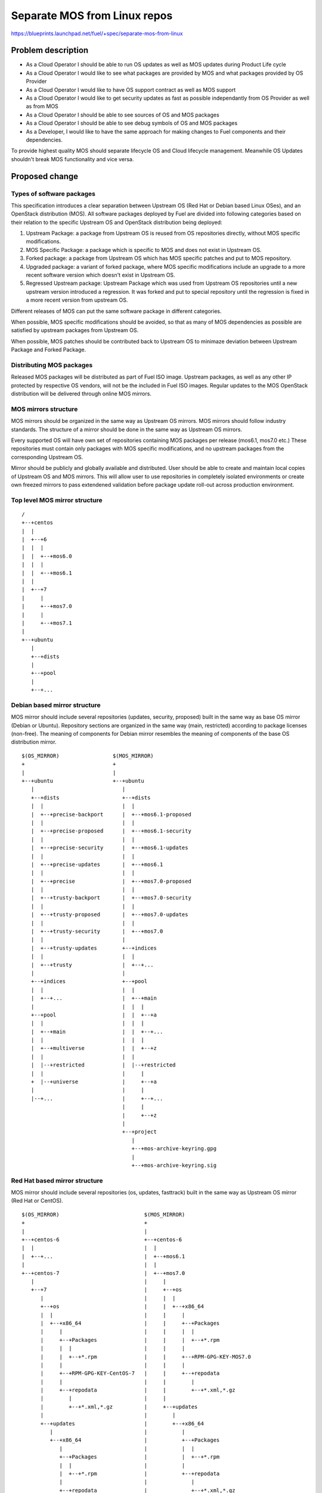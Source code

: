 ..
 This work is licensed under a Creative Commons Attribution 3.0 Unported
 License.

 http://creativecommons.org/licenses/by/3.0/legalcode

=============================
Separate MOS from Linux repos
=============================

https://blueprints.launchpad.net/fuel/+spec/separate-mos-from-linux

Problem description
===================

* As a Cloud Operator I should be able to run OS updates as well as MOS updates
  during Product Life cycle

* As a Cloud Operator I would like to see what packages are provided by MOS and
  what packages provided by OS Provider

* As a Cloud Operator I would like to have OS support contract as well as MOS
  support

* As a Cloud Operator I would like to get security updates as fast as possible
  independantly from OS Provider as well as from MOS

* As a Cloud Operator I should be able to see sources of OS and MOS packages

* As a Cloud Operator I should be able to see debug symbols of OS and MOS
  packages

* As a Developer, I would like to have the same approach for making changes to
  Fuel components and their dependencies.

To provide highest quality MOS should separate lifecycle OS and Cloud lifecycle
management. Meanwhile OS Updates shouldn't break MOS functionality and vice
versa.

Proposed change
===============

Types of software packages
--------------------------

This specification introduces a clear separation between Upstream OS (Red Hat
or Debian based Linux OSes), and an OpenStack distribution (MOS). All software
packages deployed by Fuel are divided into following categories based on their
relation to the specific Upstream OS and OpenStack distribution being deployed:

#. Upstream Package: a package from Upstream OS is reused from OS repositories
   directly, without MOS specific modifications.

#. MOS Specific Package: a package which is specific to MOS and does not exist
   in Upstream OS.

#. Forked package: a package from Upstream OS which has MOS specific patches and
   put to MOS repository.

#. Upgraded package: a variant of forked package, where MOS specific
   modifications include an upgrade to a more recent software version which
   doesn't exist in Upstream OS.

#. Regressed Upstream package: Upstream Package which was used from Upstream OS
   repositories until a new upstream version introduced a regression. It was
   forked and put to special repository until the regression is fixed in a more
   recent version from upstream OS.

Different releases of MOS can put the same software package in different
categories.

When possible, MOS specific modifications should be avoided, so that as many of
MOS dependencies as possible are satisfied by upstream packages from Upstream
OS.

When possible, MOS patches should be contributed back to Upstream OS to minimaze
deviation between Upstream Package and Forked Package.

Distributing MOS packages
-------------------------

Released MOS packages will be distributed as part of Fuel ISO image. Upstream
packages, as well as any other IP protected by respective OS vendors, will not
be the included in Fuel ISO images. Regular updates to the MOS OpenStack
distribution will be delivered through online MOS mirrors.

MOS mirrors structure
---------------------

MOS mirrors should be organized in the same way as Upstream OS mirrors. MOS mirrors
should follow industry standards. The structure of a mirror should be done in
the same way as Upstream OS mirrors.

Every supported OS will have own set of repositories containing MOS packages
per release (mos6.1, mos7.0 etc.) These repositories must contain only packages
with MOS specific modifications, and no upstream packages from the
corresponding Upstream OS.

Mirror should be publicly and globally available and distributed. User should
be able to create and maintain local copies of Upstream OS and MOS mirrors. This
will allow user to use repositories in completely isolated environments or
create own freezed mirrors to pass extendened validation before package update
roll-out across production environment.

Top level MOS mirror structure
------------------------------

::

  /
  +--+centos
  |  |
  |  +--+6
  |  |  |
  |  |  +--+mos6.0
  |  |  |
  |  |  +--+mos6.1
  |  |
  |  +--+7
  |     |
  |     +--+mos7.0
  |     |
  |     +--+mos7.1
  |
  +--+ubuntu
     |
     +--+dists
     |
     +--+pool
     |
     +--+...

Debian based mirror structure
-----------------------------

MOS mirror should include several repositories (updates, security, proposed)
built in the same way as base OS mirror (Debian or Ubuntu). Repository sections
are organized in the same way (main, restricted) according to package licenses
(non-free). The meaning of components for Debian mirror resembles the meaning
of components of the base OS distribution mirror.

::

  $(OS_MIRROR)                 $(MOS_MIRROR)
  +                            +
  |                            |
  +--+ubuntu                   +--+ubuntu
     |                            |
     +--+dists                    +--+dists
     |  |                         |  |
     |  +--+precise-backport      |  +--+mos6.1-proposed
     |  |                         |  |
     |  +--+precise-proposed      |  +--+mos6.1-security
     |  |                         |  |
     |  +--+precise-security      |  +--+mos6.1-updates
     |  |                         |  |
     |  +--+precise-updates       |  +--+mos6.1
     |  |                         |  |
     |  +--+precise               |  +--+mos7.0-proposed
     |  |                         |  |
     |  +--+trusty-backport       |  +--+mos7.0-security
     |  |                         |  |
     |  +--+trusty-proposed       |  +--+mos7.0-updates
     |  |                         |  |
     |  +--+trusty-security       |  +--+mos7.0
     |  |                         |
     |  +--+trusty-updates        +--+indices
     |  |                         |  |
     |  +--+trusty                |  +--+...
     |                            |
     +--+indices                  +--+pool
     |  |                         |  |
     |  +--+...                   |  +--+main
     |                            |  |  |
     +--+pool                     |  |  +--+a
     |  |                         |  |  |
     |  +--+main                  |  |  +--+...
     |  |                         |  |  |
     |  +--+multiverse            |  |  +--+z
     |  |                         |  |
     |  |--+restricted            |  |--+restricted
     |  |                         |     |
     +  |--+universe              |     +--+a
     |                            |     |
     |--+...                      |     +--+...
                                  |     |
                                  |     +--+z
                                  |
                                  +--+project
                                     |
                                     +--+mos-archive-keyring.gpg
                                     |
                                     +--+mos-archive-keyring.sig

Red Hat based mirror structure
------------------------------

MOS mirror should include several repositories (os, updates, fasttrack) built
in the same way as Upstream OS mirror (Red Hat or CentOS).

::

  $(OS_MIRROR)                           $(MOS_MIRROR)
  +                                      +
  |                                      |
  +--+centos-6                           +--+centos-6
  |  |                                   |  |
  |  +--+...                             |  +--+mos6.1
  |                                      |  |
  +--+centos-7                           |  +--+mos7.0
     |                                   |     |
     +--+7                               |     +--+os
        |                                |     |  |
        +--+os                           |     |  +--+x86_64
        |  |                             |     |     |
        |  +--+x86_64                    |     |     +--+Packages
        |     |                          |     |     |  |
        |     +--+Packages               |     |     |  +--+*.rpm
        |     |  |                       |     |     |
        |     |  +--+*.rpm               |     |     +--+RPM-GPG-KEY-MOS7.0
        |     |                          |     |     |
        |     +--+RPM-GPG-KEY-CentOS-7   |     |     +--+repodata
        |     |                          |     |        |
        |     +--+repodata               |     |        +--+*.xml,*.gz
        |        |                       |     |
        |        +--+*.xml,*.gz          |     +--+updates
        |                                |        |
        +--+updates                      |        +--+x86_64
           |                             |           |
           +--+x86_64                    |           +--+Packages
              |                          |           |  |
              +--+Packages               |           |  +--+*.rpm
              |  |                       |           |
              |  +--+*.rpm               |           +--+repodata
              |                          |              |
              +--+repodata               |              +--+*.xml,*.gz
                 |                       |
                 +--+*.xml,*.gz          +--+centos-7
                                            |
                                            +--+mos7.1
                                            |
                                            +--+mos8.0

Repositories priorities
-----------------------

Handling multiple package repositories in Nailgun [1]_ will be expanded to
allow user to set priorities during deployment.

Developer repositories
----------------------

Build system should allow developers to build packages. These packages should
be placed into special repository which can be specified in Nailgun [1]_ to
deliver these packages to an environment. In terms of Debian pinning of these
repositories should be higher Upstream OS and MOS repositories. In terms of
CentOS repository priority must be lower than Upstream OS and MOS repositories.

Later, this functionality should be exposed to the community allowing any
community engineer (e.g. nova, cinder) to specify their own git refspec
(repository and commit). The build system should be able to build packages and
provide a link which can be passed through Nailgun.

Holdback repository
-------------------

Holdback repository is a measure aimed to ensure the highest quality of MOS
product. If there is an Upstream package that breaks the product, and this
problem cannot be fixed in a timely manner, MOS team publishes the package
proven stable to the "mosXX-holdback" channel. This repository should be
automatically configured on all installations with highest priority.

The case when OS Upstream vendor releases fixed version of a problem package,
must be covered by MOS system tests.

Ideally, Upstream updates shouldn't break the functionality of Product. The
number of packages in "mosXX-holdback" should be zero. Even if package is put
in repository, MOS team should contact OS Upstream to report the regression.
Package Update should be discarded before it appears in Update channel. If
package is supposed to appear in Update channel, MOS team should update
"mosXX-holdback" channel before that.

Testing in this channel should be done against every package as next release
may fix the regression that might occur. Once regression is fixed in upstream
the package should be removed from "mosXX-holdback" repository.

Package versioning requirements
-------------------------------

Package name of any package with MOS specific modifications, including MOS
specific packages, must include 'mos' keyword in suffix, and must not include
registered trademarks of any Upstream OS vendors.

Every new revision of a Forked, MOS specific package or Upgraded package
targeted to MOS release (including corresponding update repository) must have a
package version greater than or equal to the version of the same package in latest
previous release of MOS (base, update, security repositories).

For example, there must be no package version downgrades in the following MOS
release progression (where 6.1.1 matches the state of update repository at the
time of 6.1.1 maintenance release):

    6.0 < 6.0.X < 6.1 < 6.1.1 < 7.0

When package is backported from upper release to previous releases it should
follow standard backport procedure where package name and version will remain
but ~{release_version} is added to a suffix

For example: MOS 7.0 has a package openssl1.0.1a-1mos1+0 which we need to
backport to 6.1 and 6.0. In this case backport package versions will become as

openssl1.0.1a-1mos1+0~6.1
openssl1.0.1a-1mos1+0~6.0

Debian package versioning
-------------------------

Versioning requirements defined in this section apply to all software packages
in all MOS repositories.

Debian package name consist on name, package major, minor versions, upstream
suffix and can be described as

packagename-packageversion-upstreamsuffix

In terms of Debian it will be qemu-2.1-1.deb
In terms of Ubuntu it will be qemu-2.1-1ubuntuX

.. note:: Sometimes there is no dash between packagename and packagesuffix. As
          a sample openssl1.0.1a-1

Debian revision [7]_ of MOS package should always start with a "mos+" prefix

.. example:: qemu-2.1.0-1 in Debian will be qemu-2.1.0-1mos+1
             ohai-6.14.0-2ubuntu1 will be ohai-6.14.0-2mos1+1

Revision of Forked Packages should start from 1. It cannot be started from 0 as
it means that package shouldn't be forked and can be consumed from Upstream
repository.

.. example:: qemu-2.1.0-2mos1+1

It can be read as qemu package with version 2.1.0 was forked from Ubuntu with
revision 1 and has 1 MOS modification to package metadata or has a patch to
qemu software.

Revison of MOS Specific package should start from 0.

.. example:: python-tasklib-0.0.1-0mos+0

It can be read as python-tasklib with version 0.0.1 doesn't exist in Upstream
and was not updates since creation.

Revision of Upgraded Package may start from 0+0. In this case it means that
package was forked from Upstream repository though there were no modifications
to package. Only software version was bumped and doesn't exist in Upstream
repositories. Zero in mos build version indicates that package was forked
from Upstream though upstream package contains lower software version. When MOS
changes are still required mos build version should start from 1

.. example:: openvswitch-2.3.11-0mos0+0

it can be read as openvswitch was forked from upstream but lower version (mos0).
The package version was bumped to 2.3.11 and doesn't contain any MOS changes.

Backporting packages
--------------------

In case where package backport is required from upper upstream version it
follows standard forking procedure.

For instance we need newer openvswitch which
doesn't exist in Ubuntu 14.04 though it exists in Ubuntu 15.04.

In case when we need to backport package from upper MOS release to update or
maintenance release ~{release_version} should be added as both packages will be
present in the same mirror.

For example, if base MOS repository contains version 1.2.3-0mos+1 and version
1.2.4 is required in MOS 6.1, and this pacckage is present in 7.0 as
1.2.4-1mos+1. Package will be backported and package version will be
1.2.4-1mos+1~mos61+0

When a new build of the backported package is targeted to update repository or
a maintenance release of a GA release, the MOS build version should be expanded
to include the original MOS build version, the targeted release series, and a
secondary build number, starting with 1. All three components must be separated
with a plus sign. For example, if 1.2.3-0mos+2 was released in the 7.0 GA
release, and was backported to 6.1 subsequent updates for the same release
series will be 1.2.3-0mos+2~mos6.1+1.

In regressed packages, same "~mosx.y" suffix must be appended to the upstream
version. For example, if base OS package version 1.2.3-0ubuntu1 introduces a
regression in MOS 6.1, the replacement package versions will be
1.2.3-0mos1~mos6.1+1 introduced in holdback repositiry.

Debian package metadata
-----------------------

All deb packages that are not deployed directly from an upstream OS must have
the following metadata:

#. Latest entry in the debian/changelog must contain:

   - reference to the targeted MOS release series (e.g. mos6.1)

   - reference to the organization that produced the package (Mirantis)

   - commits (full git commit sha1) in all source code repositories that the
     package was built from: build repository commit if both source code and
     build scripts are tracked in the same repository (git-buildpackage style),
     or both source and build repository commits if source code is tracked in a
     separate repository from build scripts

#. Maintainer in debian/control must be MOS Team

Example of a valid debian/changelog entry::

  python-keystoneclient (2014.2.3-0mos1) mos6.1; urgency=low

    * Source commit: 17f8fb6d8d3b9d48f5a4206079c18e84b73bf36b
    * Build commit: 8bf699819c9d30e2d34e14e76917f94daea4c67f

   -- MOS Team <mos@mirantis.com>  Sat, 21 Mar 2015 15:08:01 -0700

If the package is a backport from a different release of an upstream OS (e.g. a
backport of a newer software version from Ubuntu 14.10 to Ubuntu 14.04), the
exact package version the backport was based on must also be specified in the
debian/changelog entry, along with the URL where the source package for that
package version can be obtained from (in order of preference: git-buildpackage
or similar source code repository, deb package pool directory, direct dpkg
source (orig and debian) download links.

Package lifecycle management
----------------------------

To deliver high quality of product MOS teams should produce package updates
during Product lifecycle when it's required.

Packaging lifecycle should follow the MOS product lifecycle (Feature Freeze,
Soft Code Freeze, Hard Code Freeze, Release, Updates).

Package flow should be specified from building package, passing SRU or
FastTrack Channels (mos6.1-proposed as a sample), acceptance testing, security
testing before it will appear in "updates" in MOS mirror.

Continous integration testing against Upstream Repositories
-----------------------------------------------------------

As a part of a product lifecycle there should be periodical system tests that
verify functionality of MOS against:

- the current state of Upstream mirror (base system plus released updates),
  to check stability of current release
- the current state of the Stable Release Updates Channel [2]_ or FastTrack
  Channel [3]_ , to check if package candidates in "proposed" channel introduce
  any regressions

In order to facilitate QA testing, we should create a full dependencies graph
for MOS packages, add missing requirements from appropriate requirements.txt
files, and use this list for system tests.

Handling of system test results
-------------------------------

If the system test against SRU Channel [2]_ or FastTrack Channel [3]_ reveals
one or several packages that break MOS functionality, MOS teams must provide
one of the following solutions:

- solve the issue on the product side by releasing fixed MOS packages through
  the "updates" channel
- raise a debate with Upstream SRU reviewing team regarding problem packages
- (if none of the above helps) put working version of a problem package to
  the holdback repository

Also, any package that failed the system test, must be reflected on the
release status page.

Release status page
-------------------

To ensure that MOS customers have full info on the release stability, all
packages that produce system test failures must be also reported in several
different ways:

- via web: via status page on the https://fuel-infra.org/ website
- on deployed nodes: via hook that updates MOTD using the above website
- on deployed nodes: via apt pre-hook that checks the status via the above
  website, and warns customer in case if "apt-get update" command is issued

Packages building module
------------------------

Fuel DEB packages build routine will be dropped. Fuel DEB packages will be
consumed from the MOS mirror directly on master node. [1]_

Control files for Fuel DEB packages will be moved to the public MOS Gerrit
instance.

Explicit list of Fuel DEB packages is below:

* fencing-agent
* nailgun-mcagents
* nailgun-net-check
* nailgun-agent
* python-tasklib

Docker containers building module
---------------------------------

All Dockerfile configs will be adjusted to include both upstream and MOS
repositories.

ISO assembly module
-------------------

ISO assembly module will be adjusted to exclude all parts mentioned above.

Offline installations
---------------------

There's various reasoning behind having a local mirrors of Upstream OS,
from security considerations, to making deployments faster and more reliable.
To support such installation cases we will implement the Linux console
script that mirrors the public Upstream and MOS mirrors to a given location,
allowing to put these local sources as input for the appropriate menu entry
of Fuel "Settings" tab on UI, or specify directly via Fuel CLI.
In case of deb-based Upstream OS, MOS requires packages from multiple
sections of a given distribution (main, universe, multiverse, restricted),
so the helper script will mirror all packages from components specified above.
Requirements:

* input Upstream OS mirror URL
* input MOS mirror URL
* ability to run as cronjob to update Upstream OS and MOS mirrors

Alternatives
------------

There is no alternative to the repositories separation approach due to
considerations related to distribution policies of major OS vendors.
Regarding the helper script to download Upstream OS repositories, there
could be a different approach implemented, by downloading only particular
packages that required by MOS. However, we consider that providing a full
upstream repository would make customer experience a bit better, especially
in cases when additional upstream packages that are not a part of MOS need
to be installed).

Data model impact
-----------------

None

REST API impact
---------------

None

Upgrade impact
--------------

When Fuel master node is upgraded to a version that supports Linux distro
separation, package repositories for old versions of MOS deployed by previous
version of Fuel will keep using the old mirror structure. Package repositories
for the new versions of MOS will use the structure defined in this
specification.

Also see support-ubuntu-trusty [5]_ on the upgrade impact of switching the base
Ubuntu version from 12.04 (precise) to 14.04 (trusty).

Security impact
---------------

None

Notifications impact
--------------------

None

Other end user impact
---------------------

In case of offline installations, user will be required to create a
copy of MOS/Upstream mirrors by using a script described in this
document.

Performance Impact
------------------

If packages are consumed from remote 3rd party servers, overall deployment
time may be increased. In case of offline installation, no deployment speed
degradation is expected.

Other deployer impact
---------------------

Changes described in this document allow to increase product flexibility,
by making possible to choose an operating system and install it independent
of MOS.

Developer impact
----------------

None

Implementation
==============

Assignee(s)
-----------

Primary assignee:
  Vitaly Parakhin <vparakhin@mirantis.com>
  Dmitry Burmistrov (make build system with updates and security updates)
  DevOPS (organize mirror, organize status page)

QA:
  Artem Panchenko <apanchenko@mirantis.com>
  Denis Dmitriev <ddmitriev@mirantis.com>

Mandatory Design Reviewers:
  Sergii Golovatiuk <sgolovatiuk@mirantis.com>
  Tomasz Napierala <tnapierala@mirantis.com>
  Vladimir Kuklin <vkuklin@mirantis.com>
  Vladimir Kozhukalov <vkozhukalov@mirantis.com>
  Roman Vyalov <rvyalov@mirantis.com>

Work Items
----------

* Create local OS mirrors for CI purposes
* Change Fuel make system to exclude DEB packages from ISO
* Create MOS mirror with the same structure as OS vendor
* Deb package build process should be changed. All packages should be put in
  MOS mirror
* Create CI Jobs to test against OS vendor SRU [2]_
* Create status page to notify customers in case of problems with OS updates.
   - Create apt hooks to notify the customer in case of "apt-get upgrade"
* Adapt system tests of Ubuntu for the new repositories workflow
* Implement script for creating of local Upstream and MOS mirrors on master
  node.

Dependencies
============

None

Testing
=======

As this document introduces structural changes to the ISO composition and
MOS mirrors layout, testing procedure must reflect the updated workflow
for deploying Ubuntu environments described in this blueprint. [1]_

* Test if master node can be bootstrapped
* Test if CentOS cluster can be deployed
* Test if Ubuntu cluster can be deployed

Documentation Impact
====================

The documentation should cover:

* The description of the new MOS package lifecycle, including mirrors structure
  and package versioning and metadata conventions.

* How to use the script for creating local base OS and MOS mirrors for
  deployment in an environment without direct Internet access.

References
==========

.. [1] `Consume External Ubuntu <https://blueprints.launchpad.net/openstack/?searchtext=consume-external-ubuntu>`_
.. [2] `Ubuntu SRU procedure <https://wiki.ubuntu.com/StableReleaseUpdates#Examples>`_
.. [3] `CentOS FastTrack Channel <http://mirror.centos.org/centos/7/fasttrack/Readme.txt>`_
.. [4] `Building target images with Ubuntu on master node <https://blueprints.launchpad.net/fuel/+spec/ibp-build-ubuntu-images>`_
.. [5] `Support Ubuntu 14.04 (Trusty) <https://blueprints.launchpad.net/fuel/+spec/support-ubuntu-trusty>`_
.. [6] `apt_preferences(5) <http://manpages.debian.org/man/5/apt_preferences>`_
.. [7] `Debian Policy 5.6.12 (Version) <https://www.debian.org/doc/debian-policy/ch-controlfields.html#s-f-Version>`_
